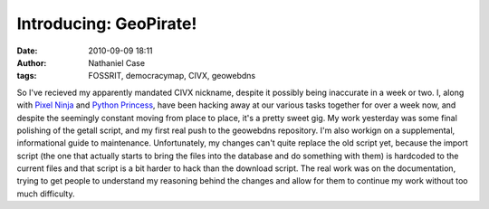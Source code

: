 Introducing: GeoPirate!
#######################
:date: 2010-09-09 18:11
:author: Nathaniel Case
:tags: FOSSRIT, democracymap, CIVX, geowebdns

So I've recieved my apparently mandated CIVX nickname, despite it
possibly being inaccurate in a week or two. I, along with `Pixel Ninja`_
and `Python Princess`_, have been hacking away at our various tasks
together for over a week now, and despite the seemingly constant moving
from place to place, it's a pretty sweet gig.
My work yesterday was some final polishing of the getall script, and my
first real push to the geowebdns repository. I'm also workign on a
supplemental, informational guide to maintenance. Unfortunately, my
changes can't quite replace the old script yet, because the import
script (the one that actually starts to bring the files into the
database and do something with them) is hardcoded to the current files
and that script is a bit harder to hack than the download script. The
real work was on the documentation, trying to get people to understand
my reasoning behind the changes and allow for them to continue my work
without too much difficulty.

.. _Pixel Ninja: http://rebeccanatalie.com/
.. _Python Princess: http://foss.rit.edu/user/17
